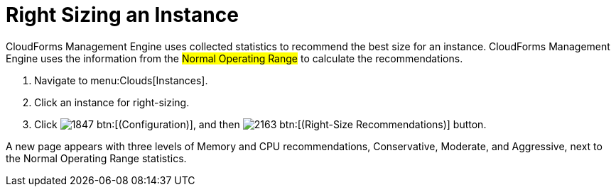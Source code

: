 = Right Sizing an Instance

CloudForms Management Engine uses collected statistics to recommend the best size for an instance.
CloudForms Management Engine uses the information from the #Normal Operating Range# to calculate the recommendations.

. Navigate to menu:Clouds[Instances].
. Click an instance for right-sizing.
. Click  image:images/1847.png[] btn:[(Configuration)], and then  image:images/2163.png[] btn:[(Right-Size Recommendations)] button.

A new page appears with three levels of Memory and CPU recommendations, Conservative, Moderate, and Aggressive, next to the Normal Operating Range statistics.

